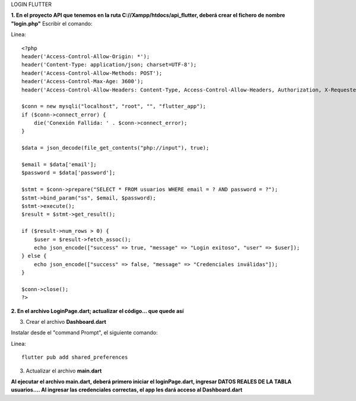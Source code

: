 LOGIN FLUTTER

**1. En el proyecto API que tenemos en la ruta C://Xampp/htdocs/api_flutter, deberá crear el fichero de nombre "login.php"**
Escribir el comando: 

Linea::

  <?php
  header('Access-Control-Allow-Origin: *');
  header('Content-Type: application/json; charset=UTF-8');
  header('Access-Control-Allow-Methods: POST');
  header('Access-Control-Max-Age: 3600');
  header('Access-Control-Allow-Headers: Content-Type, Access-Control-Allow-Headers, Authorization, X-Requested-With');
  
  $conn = new mysqli("localhost", "root", "", "flutter_app");
  if ($conn->connect_error) {
      die('Conexión Fallida: ' . $conn->connect_error);
  }
  
  $data = json_decode(file_get_contents("php://input"), true);
  
  $email = $data['email'];
  $password = $data['password'];
  
  $stmt = $conn->prepare("SELECT * FROM usuarios WHERE email = ? AND password = ?");
  $stmt->bind_param("ss", $email, $password);
  $stmt->execute();
  $result = $stmt->get_result();
  
  if ($result->num_rows > 0) {
      $user = $result->fetch_assoc();
      echo json_encode(["success" => true, "message" => "Login exitoso", "user" => $user]);
  } else {
      echo json_encode(["success" => false, "message" => "Credenciales inválidas"]);
  }
  
  $conn->close();
  ?>

**2. En el archivo LoginPage.dart; actualizar el código... que quede así**

.. image:: img/loginPage_1.png
   :height: 40
   :width: 90
   :scale: 10
   :alt: JoeAI

.. image:: img/loginPage_2.png
   :height: 40
   :width: 90
   :scale: 10
   :alt: JoeAI

.. image:: img/loginPage_3.png
   :height: 45
   :width: 90
   :scale: 10
   :alt: JoeAI

.. image:: img/loginPage_4.png
   :height: 45
   :width: 90
   :scale: 10
   :alt: JoeAI

.. image:: img/loginPage_5.png
   :height: 45
   :width: 90
   :scale: 10
   :alt: JoeAI

3. Crear el archivo **Dashboard.dart**

Instalar desde el "command Prompt", el siguiente comando:

Linea::

  flutter pub add shared_preferences

.. image:: img/Dashboard1.png
   :height: 40
   :width: 90
   :scale: 10
   :alt: JoeAI

.. image:: img/Dashboard2.png
   :height: 40
   :width: 90
   :scale: 10
   :alt: JoeAI

.. image:: img/Dashboard3.png
   :height: 45
   :width: 90
   :scale: 10
   :alt: JoeAI

3. Actualizar el archivo **main.dart**

.. image:: img/Main.dart_actualizado.png
   :height: 45
   :width: 90
   :scale: 10
   :alt: JoeAI

**Al ejecutar el archivo main.dart, deberá primero iniciar el loginPage.dart, ingresar DATOS REALES DE LA TABLA usuarios.... Al ingresar las credenciales correctas, el app les dará acceso al Dashboard.dart**
